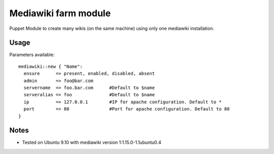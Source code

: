Mediawiki farm module
=======================================

Puppet Module to create many wikis (on the same machine)  using only one mediawiki installation.

Usage
-----

Parameters available::

  mediawiki::new { "Name":
    ensure      => present, enabled, disabled, absent
    admin       => foo@bar.com
    servername  => foo.bar.com      #Default to $name
    serveralias => foo              #Default to $name
    ip          => 127.0.0.1        #IP for apache configuration. Default to *
    port        => 80               #Port for apache configuration. Default to 80
  }

Notes
-----

* Tested on Ubuntu 9.10 with mediawiki version 1:1.15.0-1.1ubuntu0.4
